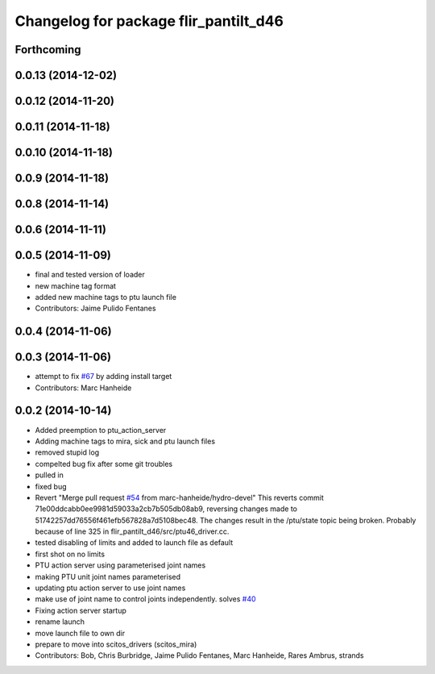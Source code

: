^^^^^^^^^^^^^^^^^^^^^^^^^^^^^^^^^^^^^^
Changelog for package flir_pantilt_d46
^^^^^^^^^^^^^^^^^^^^^^^^^^^^^^^^^^^^^^

Forthcoming
-----------

0.0.13 (2014-12-02)
-------------------

0.0.12 (2014-11-20)
-------------------

0.0.11 (2014-11-18)
-------------------

0.0.10 (2014-11-18)
-------------------

0.0.9 (2014-11-18)
------------------

0.0.8 (2014-11-14)
------------------

0.0.6 (2014-11-11)
------------------

0.0.5 (2014-11-09)
------------------
* final and tested version of loader
* new machine tag format
* added new machine tags to ptu launch file
* Contributors: Jaime Pulido Fentanes

0.0.4 (2014-11-06)
------------------

0.0.3 (2014-11-06)
------------------
* attempt to fix `#67 <https://github.com/strands-project/scitos_drivers/issues/67>`_ by adding install target
* Contributors: Marc Hanheide

0.0.2 (2014-10-14)
------------------
* Added preemption to ptu_action_server
* Adding machine tags to mira, sick and ptu launch files
* removed stupid log
* compelted bug fix after some git troubles
* pulled in
* fixed bug
* Revert "Merge pull request `#54 <https://github.com/strands-project/scitos_drivers/issues/54>`_ from marc-hanheide/hydro-devel"
  This reverts commit 71e00ddcabb0ee9981d59033a2cb7b505db08ab9, reversing
  changes made to 51742257dd76556f461efb567828a7d5108bec48. The changes result in
  the /ptu/state topic being broken. Probably because of line 325 in
  flir_pantilt_d46/src/ptu46_driver.cc.
* tested disabling of limits and added to launch file as default
* first shot on no limits
* PTU action server using parameterised joint names
* making PTU unit joint names parameterised
* updating ptu action server to use joint names
* make use of joint name to control joints independently. solves `#40 <https://github.com/strands-project/scitos_drivers/issues/40>`_
* Fixing action server startup
* rename launch
* move launch file to own dir
* prepare to move into scitos_drivers (scitos_mira)
* Contributors: Bob, Chris Burbridge, Jaime Pulido Fentanes, Marc Hanheide, Rares Ambrus, strands
